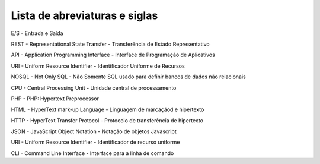 Lista de abreviaturas e siglas
==============================

E/S - Entrada e Saída

REST - Representational State Transfer - Transferência de Estado Representativo

API - Application Programming Interface - Interface de Programação de Aplicativos

URI - Uniform Resource Identifier - Identificador Uniforme de Recursos

NOSQL - Not Only SQL - Não Somente SQL usado para definir bancos de dados não relacionais

CPU - Central Processing Unit - Unidade central de processamento 

PHP - PHP: Hypertext Preprocessor

HTML - HyperText mark-up Language - Linguagem de marcaçãod e hipertexto

HTTP - HyperText Transfer Protocol - Protocolo de transferência de hipertexto

JSON - JavaScript Object Notation - Notação de objetos Javascript

URI - Uniform Resource Identifier - Identificador de recurso uniforme

CLI - Command Line Interface - Interface para a linha de comando
